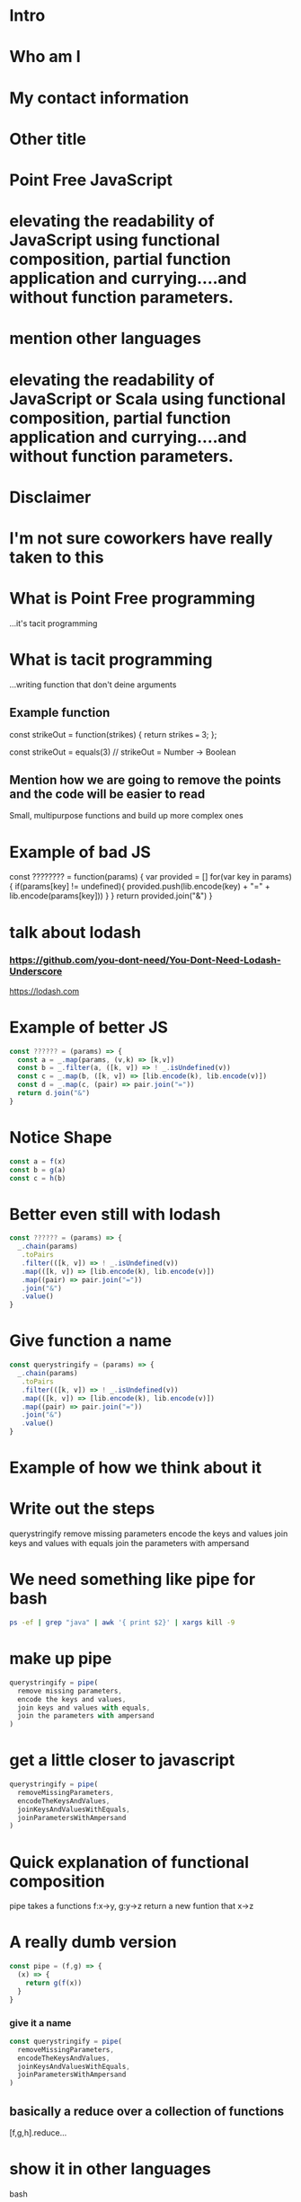 * Intro
* Who am I
* My contact information
* Other title 
* Point Free JavaScript
* elevating the readability of JavaScript using functional composition, partial function application and currying....and without function parameters.
* mention other languages
* elevating the readability of JavaScript or Scala using functional composition, partial function application and currying....and without function parameters.
* Disclaimer
* I'm not sure coworkers have really taken to this
* What is Point Free programming
 ...it's tacit programming
* What is tacit programming
 ...writing function that don't deine arguments
** Example function
   const strikeOut = function(strikes) { return strikes === 3; };
   
   const strikeOut = equals(3)
   // strikeOut = Number -> Boolean
   
** Mention how we are going to remove the points and the code will be easier to read
   Small, multipurpose functions and build up more complex ones

* Example of bad JS
const ???????? = function(params) {
  var provided = []
  for(var key in params) {
    if(params[key] != undefined){
      provided.push(lib.encode(key) + "=" + lib.encode(params[key]))
    }
  }
  return provided.join("&")
}


* talk about lodash
*** https://github.com/you-dont-need/You-Dont-Need-Lodash-Underscore
    
https://lodash.com

* Example of better JS

  #+BEGIN_SRC javascript 
    const ?????? = (params) => {
      const a = _.map(params, (v,k) => [k,v])
      const b = _.filter(a, ([k, v]) => ! _.isUndefined(v))
      const c = _.map(b, ([k, v]) => [lib.encode(k), lib.encode(v)])
      const d = _.map(c, (pair) => pair.join("="))
      return d.join("&")
    }
  #+END_SRC
  
* Notice Shape

  #+BEGIN_SRC javascript
    const a = f(x)
    const b = g(a)
    const c = h(b)
  #+END_SRC

* Better even still with lodash

  #+BEGIN_SRC javascript
    const ?????? = (params) => {
      _.chain(params)
       .toPairs
       .filter(([k, v]) => ! _.isUndefined(v))
       .map(([k, v]) => [lib.encode(k), lib.encode(v)])
       .map((pair) => pair.join("="))
       .join("&")
       .value()
    }
  #+END_SRC

* Give function a name

  #+BEGIN_SRC javascript
    const querystringify = (params) => {
      _.chain(params)
       .toPairs
       .filter(([k, v]) => ! _.isUndefined(v))
       .map(([k, v]) => [lib.encode(k), lib.encode(v)])
       .map((pair) => pair.join("="))
       .join("&")
       .value()
    }
  #+END_SRC

* Example of how we think about it
  

* Write out the steps
  querystringify
    remove missing parameters
    encode the keys and values
    join keys and values with equals
    join the parameters with ampersand

* We need something like pipe for bash

  #+BEGIN_SRC sh
    ps -ef | grep "java" | awk '{ print $2}' | xargs kill -9
  #+END_SRC
    

* make up pipe

  #+BEGIN_SRC javascript
    querystringify = pipe(
      remove missing parameters,
      encode the keys and values,
      join keys and values with equals, 
      join the parameters with ampersand
    )
  #+END_SRC

* get a little closer to javascript

  #+BEGIN_SRC javascript
    querystringify = pipe(
      removeMissingParameters,
      encodeTheKeysAndValues,
      joinKeysAndValuesWithEquals, 
      joinParametersWithAmpersand
    )
  #+END_SRC

* Quick explanation of functional composition
  pipe takes a functions f:x->y, g:y->z
  return a new funtion that x->z

* A really dumb version

  #+BEGIN_SRC javascript
    const pipe = (f,g) => {
      (x) => {
        return g(f(x))
      }
    }
  #+END_SRC
  
*** give it a name

  #+BEGIN_SRC javascript
    const querystringify = pipe(
      removeMissingParameters,
      encodeTheKeysAndValues,
      joinKeysAndValuesWithEquals,
      joinParametersWithAmpersand
    )
  #+END_SRC

** basically a reduce over a collection of functions

   [f,g,h].reduce...

* show it in other languages
  bash
  
  ps -ef | grep java | awk '{print $2}' | kill
  
* in scala

  #+BEGIN_SRC scala
    val queryStringify = 
      removeMissingParameters
        .andThen(encodeTheKeysAndValues)
        .andThen(joinKeysAndValuesWithEquals)
        .andThen(joinParametersWithAmpersand)
  #+END_SRC
    
  NOTE: methods vs function

  
* in Elixir

  #+BEGIN_SRC elixir 
    "Elixir rocks" |> 
    String.upcase() |> 
    String.split()
  #+END_SRC
  
* pipe
  
  left to right evaluation

  pipe(a,b,c) = c(b(a(x)))
  
* compose is the 
  
  right to left evaluation
  
  compose(a,b,c) = a(b(c(x)))
  
* Why have two difference

  depends on how you think
  
* Pipe thinks in steps of operations

  pipe(step1, step2, step3, step4)

* Compose reads more like english

  compose(average, homeruns, nationalLeague, catchers)
  
* Pick one and stick with it

* review where we left it

  #+BEGIN_SRC javascript
    const querystringify = pipe(
      removeMissingParameters,
      encodeTheKeysAndValues,
      joinKeysAndValuesWithEquals,
      joinParametersWithAmpersand
    )
  #+END_SRC

* give them better names

  #+BEGIN_SRC javascript
    const querystringify = pipe(
      removeMissing,
      encodeTheKeysAndValues,
      joinKeysAndValuesWithEquals, 
      joinParametersWithAmpersand
    )
  #+END_SRC

* more better

  const querystringify = pipe(
    removeMissing,
    encode,
    joinKeysAndValuesWithEquals, 
    joinParametersWithAmpersand
  )

* Even more betterest
  const querystringify = pipe(
    removeMissing,
    encode,
    joinEquals,
    joinAmpersand,
  )

* point out the join methods sound similar
  const querystringify = pipe(
    removeMissing,
    encode,
    joinEquals,
    joinAmpersand,
  )

* spoon on the curry

* A quick explanation of curry
  A function that returns another funcion
  

  #+BEGIN_SRC javascript
    const join = function(delim){
      return function(list) {
        return list.join(delim);
      }
    }
  #+END_SRC

* how we'd write it today
  
  #+BEGIN_SRC javascript
    const join = delim => list => list.join(delim)
  #+END_SRC
  
* Why aren't we using lodash?
  
* lodash curry

  #+BEGIN_SRC javascript
    const fancy = _.curry((j,list) => list.join(j))
    fancy("-", [1,2,3]) // String: '1-2-3'
    fancy("-")([1,2,3]) // String: '1-2-3'
    const f = fancy("-") // [Function]
    f([1,2,3]) // String: '1-2-3'
  #+END_SRC

* limitations with lodash curry
  only fixed arity function
  
  variadic functions wouldn't know to execute or return function

* show it in other languages
  def join(j: String)(list: Seq[String]) = list.mkString(j)
  
  val join = (j:String) => (list:Seq[String]) = list.mkString(j)

  val join = ((j:String, list:Seq[String]) = list.mkString(j)).curried
  
  val join = (_:Seq[String]).mkString(_:String)

* show how we use it
  const join = j => list => list.join(j)

  const querystringify = pipe(
    removeMissing,
    encode,
    join("="),
    join("&")
  )

* why didn't we use _.join

  _.join(array, [separator=','])
  
* two problems

1 data comes first
2 variadic functions makes it -hard- impossible to curry

* example

  const f = _.join([1,2,3]) // [Function] or "1,2,3"

* lodash fp

fp button

https://github.com/lodash/lodash/wiki/FP-Guide

* talk about lodash fp 
  
  
* data last

  fp.join(separator, array)
  
* fixed arity
  fixed arity ... no variadic 

  _.get(object, path, [defaultValue])
  
  fixed arity spawns aliases
  
  fp.get(path, object)
  fp.getOr(path, object, defaultValue)

* need two things
  const pipe = require('lodash/fp/pipe')
  const join = require('lodash/fp/join')
  
* 
  const pipe = require('lodash/fp/pipe')
  const join = require('lodash/fp/join')

  const querystringify = pipe(
    removeMissing,
    encode,
    join("="), 
    join("&")
  )

* ....add array to avoid var args
  const {pipe, join} = require('lodash/fp')

  const querystringify = pipe([
    removeMissing,
    encode,
    join("="),
    join("&")
  ])

* Just bring in all fp for now to show what we're using
  const fp = require('lodash/fp')

  const querystringify = fp.pipe([
    removeMissing,
    encode,
    fp.join("="),
    fp.join("&")
  ])

* Use pipe again to build out removeMissing

  const removeMissing = fp.pipe([
    fp.pairs, 
    fp.filter(([k,v]) => ! fp.isUndefined(v))
  ])
  
  const querystringify = fp.pipe([
    removeMissing,
    encode,
    fp.join("="),
    fp.join("&")
  ])

* Remove points

  const removeMissing = fp.pipe([
    fp.pairs, 
    fp.filter(
      fp.negate(
        fp.pipe(
          fp.at(1),
          fp.isUndefined)))
  ])
  
  const querystringify = fp.pipe([
    removeMissing,
    encode,
    fp.join("="),
    fp.join("&")
  ])

* Give it a name
  
  const valueIsUndefined = fp.pipe(
                            fp.at(1),
                            fp.isUndefined))

  const removeMissing = fp.pipe([
    fp.pairs, 
    fp.filter(
      fp.negate(valueIsUndefined))
  ])
  
  const querystringify = fp.pipe([
    removeMissing,
    encode,
    fp.join("="),
    fp.join("&")
  ])
  
* Event simpler

  const removeMissing = fp.pickBy(fp.negate(fp.isUndefined))
  
  const querystringify = fp.pipe([
    removeMissing,
    encode,
    fp.join("="),
    fp.join("&")
  ])
  

* Deal with encode

  const encode = fp.map((v, k) => [lib.urlEncode(k), lib.urlEncode(v)]) 
  
  const querystringify = fp.pipe([
    removeMissing,
    encode,
    fp.join("="),
    fp.join("&")
  ])

* Deal with encode

  const encode = fp.pipe(
                   fp.toPairs,
                   fp.map(
                    fp.map(lib.urlEncode)))
  
  const querystringify = fp.pipe([
    removeMissing,
    encode,
    fp.join("="),
    fp.join("&")
  ])
  
* Review all

  const removeMissing = fp.pickBy(fp.negate(fp.isUndefined))

  const encode = fp.pipe(
                   fp.toPairs,
                   fp.map(
                    fp.map(lib.urlEncode)))
  
  const querystringify = fp.pipe([
    removeMissing,
    encode,
    fp.join("="),
    fp.join("&")
  ])

* Review all

  const removeMissing = pickBy(fp.negate(fp.isUndefined))

  const encode = pipe(
                   toPairs,
                   map(
                    map(lib.urlEncode)))
  
  const querystringify = fp.pipe([
    removeMissing,
    encode,
    join("="),
    join("&")
  ])

* show some of the other lodash fp things
  fp.cond([
    [predicateFunction, applicativeFunction], 
    [ (x => x < 0), (x) => console.log(x, "is less than zero")], 
    [ fp.equals(0), someOtherFunction ], 
    [ fp.T,         thisIsTheDefaultFunction ]
  ])

* show some of the other lodash fp things
  const isAction = name => (action, state) => name === action
  const incrementCount = (action, state) => state + 1

  export default = fp.cond([
    [isAction("CLICK_UP"),   incrementCount], 
    [isAction("CLICK_DOWN"), decrementCount], 
    [fp.T,                   previousState ]
  ])
  
* firehose

 const average = fp.compose(fp.spread(fp.divide), fp.over([fp.sum, fp.size]))
 average([1,2]) // 1.5
 
* spread 

  fp.spread = (x,y,z,... -> A) -> [x,y,z,...] -> A
  
  fp.spread(fp.divide) ([10,5]) // 2
  
* over
  
  fp.over = [(a->x), (a->y), ...] -> a -> [x,y]
  
  fp.over([fp.sum, fp.size]) ([10, 5]) // [15, 2]


* show partial function application
  
 _ placeholder in lodash 
 
 const f = fp.curry((a,b,c,d) => console.log({a,b,c,d}))

 > f(1,2,3,4)
 { a: 1, b: 2, c: 3, d: 4 }
 
 const g = f(1, fp.__, 3, fp.__)
 
 > g('b', 'd')
 { a: 1, b: 'b', c: 3, d: 'd' }

* show the example in scala
  val f = doSomething(1, _, 2)

* talk about ramda
  more methods


* show a bit of the rambda things
// https://adventofcode.com/2017/day/1 

const first = R.map(R.head)
const sum = R.sum
const matching = R.filter(([a, b]) => a === b)
const pairWith = f => R.converge(R.zip, [f, R.identity])

const cycle = R.curry((n, list) => {
  const [head, tail] = R.splitAt(n)(list)
  return [...tail, ...head]
})

const neighbors = cycle(1)

const inverseCaptcha = R.compose(
  sum,
  first,
  matching,
  pairWith(neighbors),
) 


* talk about sanctuary
* talk about trade offs
* show debugging trick
  fp.pipe(
    doSomething, 
    fp.tap(debugger),
    otherThing)
   
* eslint for lodash fp
  
* mention to use this when you want...not always
* questions
